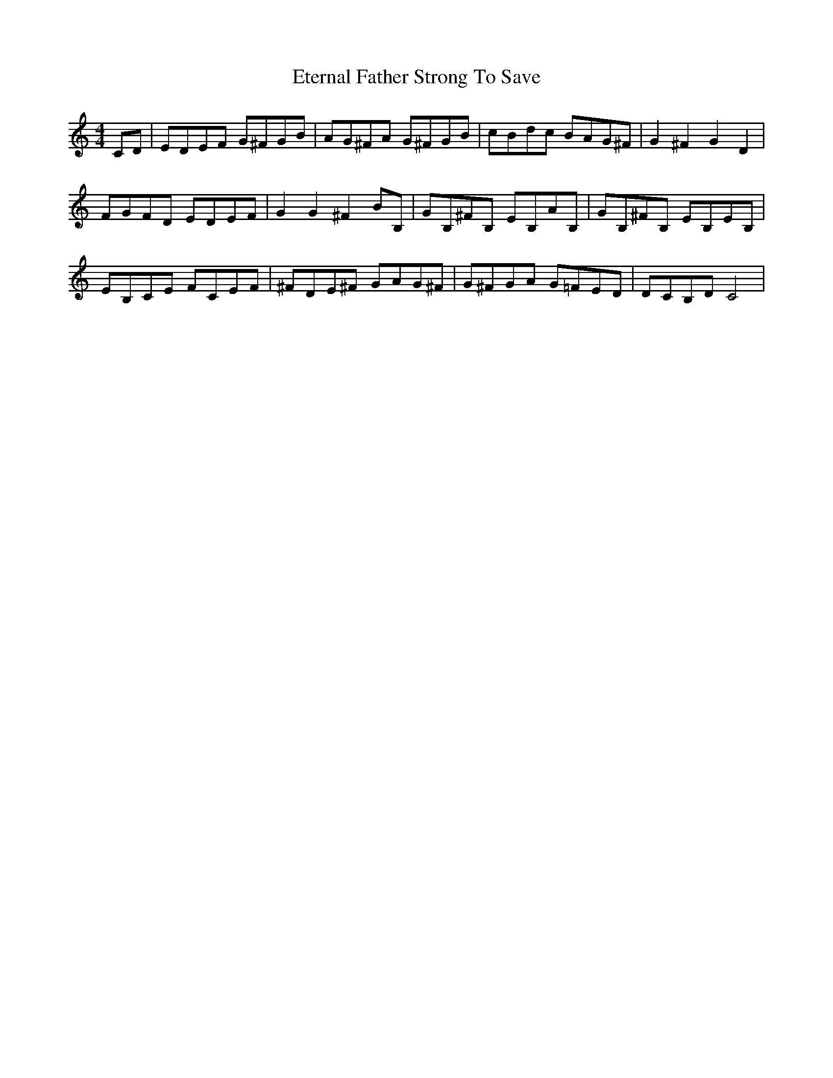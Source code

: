 X: 12082
T: Eternal Father Strong To Save
R: reel
M: 4/4
K: Cmajor
CD|EDEF G^FGB|AG^FA G^FGB|cBdc BAG^F|G2^F2 G2D2|
FGFD EDEF|G2G2 ^F2BB,|GB,^FB, EB,AB,|GB,^FB, EB,EB,|
EB,CE FCEF|^FDE^F GAG^F|G^FGA G=FED|DCB,D C4|

